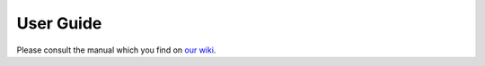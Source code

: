 User Guide
==========

Please consult the manual which you find on `our wiki <http://www.gramps-project.org/wiki/index.php?title=User_manual>`_\ .